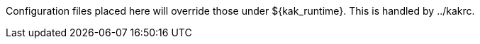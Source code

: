 Configuration files placed here will override those under ${kak_runtime}.
This is handled by ../kakrc.
